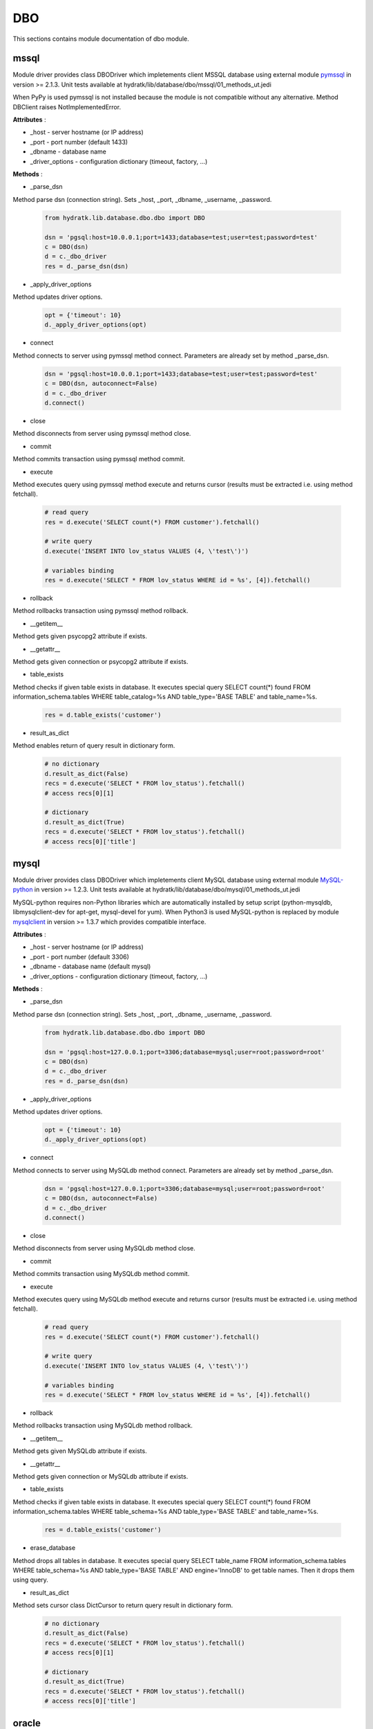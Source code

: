 .. _module_lib_database_dbo:

DBO
===

This sections contains module documentation of dbo module.

mssql
^^^^^

Module driver provides class DBODriver which impletements client MSSQL database using external module 
`pymssql <http://pymssql.org/en/stable/>`_ in version >= 2.1.3.
Unit tests available at hydratk/lib/database/dbo/mssql/01_methods_ut.jedi

When PyPy is used pymssql is not installed because the module is not compatible without any alternative. Method DBClient raises NotImplementedError.

**Attributes** :

* _host - server hostname (or IP address)
* _port - port number (default 1433)
* _dbname - database name
* _driver_options - configuration dictionary (timeout, factory, ...)

**Methods** :

* _parse_dsn

Method parse dsn (connection string). Sets _host, _port, _dbname, _username, _password.

  .. code-block:: python
  
     from hydratk.lib.database.dbo.dbo import DBO
     
     dsn = 'pgsql:host=10.0.0.1;port=1433;database=test;user=test;password=test'
     c = DBO(dsn)
     d = c._dbo_driver   
     res = d._parse_dsn(dsn)     

* _apply_driver_options

Method updates driver options.

  .. code-block:: python
  
     opt = {'timeout': 10}
     d._apply_driver_options(opt)

* connect

Method connects to server using pymssql method connect. Parameters are already set by method _parse_dsn.

  .. code-block:: python
  
     dsn = 'pgsql:host=10.0.0.1;port=1433;database=test;user=test;password=test'
     c = DBO(dsn, autoconnect=False)
     d = c._dbo_driver
     d.connect()  

* close

Method disconnects from server using pymssql method close.

* commit

Method commits transaction using pymssql method commit.

* execute

Method executes query using pymssql method execute and returns cursor (results must be extracted i.e. using method fetchall).

  .. code-block:: python
   
     # read query
     res = d.execute('SELECT count(*) FROM customer').fetchall()
     
     # write query 
     d.execute('INSERT INTO lov_status VALUES (4, \'test\')')
     
     # variables binding
     res = d.execute('SELECT * FROM lov_status WHERE id = %s', [4]).fetchall()

* rollback

Method rollbacks transaction using pymssql method rollback.

* __getitem__

Method gets given psycopg2 attribute if exists.

* __getattr__

Method gets given connection or psycopg2 attribute if exists.

* table_exists

Method checks if given table exists in database. It executes special query
SELECT count(*) found FROM information_schema.tables WHERE table_catalog=%s AND table_type='BASE TABLE' and table_name=%s.

  .. code-block:: python
  
     res = d.table_exists('customer')

* result_as_dict

Method enables return of query result in dictionary form.

  .. code-block:: python
  
     # no dictionary
     d.result_as_dict(False)
     recs = d.execute('SELECT * FROM lov_status').fetchall()    
     # access recs[0][1]
     
     # dictionary
     d.result_as_dict(True)
     recs = d.execute('SELECT * FROM lov_status').fetchall()
     # access recs[0]['title']   

mysql
^^^^^

Module driver provides class DBODriver which impletements client MySQL database using external module 
`MySQL-python <https://github.com/farcepest/MySQLdb1>`_ in version >= 1.2.3.
Unit tests available at hydratk/lib/database/dbo/mysql/01_methods_ut.jedi

MySQL-python requires non-Python libraries which are automatically installed by setup script (python-mysqldb, libmysqlclient-dev for apt-get, mysql-devel for yum).
When Python3 is used MySQL-python is replaced by module `mysqlclient <https://github.com/PyMySQL/mysqlclient-python>`_ in version >= 1.3.7 
which provides compatible interface.

**Attributes** :

* _host - server hostname (or IP address)
* _port - port number (default 3306)
* _dbname - database name (default mysql)
* _driver_options - configuration dictionary (timeout, factory, ...)

**Methods** :

* _parse_dsn

Method parse dsn (connection string). Sets _host, _port, _dbname, _username, _password.

  .. code-block:: python
  
     from hydratk.lib.database.dbo.dbo import DBO
     
     dsn = 'pgsql:host=127.0.0.1;port=3306;database=mysql;user=root;password=root'
     c = DBO(dsn)
     d = c._dbo_driver   
     res = d._parse_dsn(dsn)     

* _apply_driver_options

Method updates driver options.

  .. code-block:: python
  
     opt = {'timeout': 10}
     d._apply_driver_options(opt)

* connect

Method connects to server using MySQLdb method connect. Parameters are already set by method _parse_dsn.

  .. code-block:: python
  
     dsn = 'pgsql:host=127.0.0.1;port=3306;database=mysql;user=root;password=root'
     c = DBO(dsn, autoconnect=False)
     d = c._dbo_driver
     d.connect()  

* close

Method disconnects from server using MySQLdb method close.

* commit

Method commits transaction using MySQLdb method commit.

* execute

Method executes query using MySQLdb method execute and returns cursor (results must be extracted i.e. using method fetchall).

  .. code-block:: python
   
     # read query
     res = d.execute('SELECT count(*) FROM customer').fetchall()
     
     # write query 
     d.execute('INSERT INTO lov_status VALUES (4, \'test\')')
     
     # variables binding
     res = d.execute('SELECT * FROM lov_status WHERE id = %s', [4]).fetchall()

* rollback

Method rollbacks transaction using MySQLdb method rollback.

* __getitem__

Method gets given MySQLdb attribute if exists.

* __getattr__

Method gets given connection or MySQLdb attribute if exists.

* table_exists

Method checks if given table exists in database. It executes special query
SELECT count(*) found FROM information_schema.tables WHERE table_schema=%s AND table_type='BASE TABLE' and table_name=%s.

  .. code-block:: python
  
     res = d.table_exists('customer')

* erase_database

Method drops all tables in database. It executes special query
SELECT table_name FROM information_schema.tables WHERE table_schema=%s AND table_type='BASE TABLE' AND engine='InnoDB' to get table names.
Then it drops them using query.

* result_as_dict

Method sets cursor class DictCursor to return query result in dictionary form.

  .. code-block:: python
  
     # no dictionary
     d.result_as_dict(False)
     recs = d.execute('SELECT * FROM lov_status').fetchall()    
     # access recs[0][1]
     
     # dictionary
     d.result_as_dict(True)
     recs = d.execute('SELECT * FROM lov_status').fetchall()
     # access recs[0]['title']      

oracle
^^^^^^

Module driver provides class DBODriver which impletements client MySQL database using external module 
`cx_Oracle <http://cx-oracle.readthedocs.io/en/latest/index.html>`_ in version >= 5.1.3.
Unit tests available at hydratk/lib/database/dbo/oracle/01_methods_ut.jedi

cx_Oracle requires non-Python libraries which are automatically installed by setup script (libaio1, libaio-dev for apt-get, libaio for yum).
When PyPy is used cx_Oracle is replaced by module `cx_oracle_on_ctypes <https://github.com/lameiro/cx_oracle_on_ctypes.git>`_  which
provides compatible interface.
cx_Oracle also requires Oracle client (not bundled with hydratk). Installation script checks system variable $ORACLE_HOME and omits 
cx_Oracle installation if not set.

**Attributes** :

* _host - server hostname (or IP address)
* _port - port number (default 1521)
* _dbname - database name
* _driver_options - configuration dictionary (timeout, factory, auto_commit, ...)

**Methods** :

* _parse_dsn

Method parse dsn (connection string). Sets _host, _port, _dbname, _username, _password.

  .. code-block:: python
  
     from hydratk.lib.database.dbo.dbo import DBO
     
     dsn = 'pgsql:host=127.0.0.1;port=49161;database=xe;user=crm;password=crm'
     c = DBO(dsn)
     d = c._dbo_driver   
     res = d._parse_dsn(dsn)     

* _apply_driver_options

Method updates driver options.

  .. code-block:: python
  
     opt = {'timeout': 10}
     d._apply_driver_options(opt)

* connect

Method connects to server using cx_Oracle method connect. Parameters are already set by method _parse_dsn.

  .. code-block:: python
  
     dsn = 'pgsql:host=127.0.0.1;port=49161;database=xe;user=crm;password=crm'
     c = DBO(dsn, autoconnect=False)
     d = c._dbo_driver
     d.connect()  

* close

Method disconnects from server using cx_Oracle method close.

* commit

Method commits transaction using cx_Oracle method commit.

* execute

Method executes query using cx_Oracle method execute and returns cursor (results must be extracted i.e. using method fetchall).

  .. code-block:: python
   
     # read query
     res = d.execute('SELECT count(*) FROM customer').fetchall()
     
     # write query 
     d.execute('INSERT INTO lov_status VALUES (4, \'test\')')
     
     # variables binding
     res = d.execute('SELECT * FROM lov_status WHERE id = :1', [4]).fetchall()

* rollback

Method rollbacks transaction using cx_Oracle method rollback.

* __getitem__

Method gets given cx_Oracle attribute if exists.

* __getattr__

Method gets given connection or cx_Oracle attribute if exists.

* table_exists

Method checks if given table exists in database. It executes special query
SELECT count(*) found FROM all_tables WHERE owner=:1 AND table_name=:2.

  .. code-block:: python
  
     res = d.table_exists('customer')

* erase_database

Method drops all tables in database. It executes special query
SELECT table_name FROM all_tables WHERE owner=:1 to get table names.
Then it drops them using query.

* result_as_dict

Method sets cursor class DictCursor to return query result in dictionary form.

  .. code-block:: python
  
     # no dictionary
     d.result_as_dict(False)
     recs = d.execute('SELECT * FROM lov_status').fetchall()    
     # access recs[0][1]
     
     # dictionary
     d.result_as_dict(True)
     recs = d.execute('SELECT * FROM lov_status').fetchall()
     # access recs[0]['title']
     
* _make_dict

Auxiliary method, it returns output in dictionary form instead of tuple.
Methods execute, table_exists, erase_database use it to override standard row factory (tuple).      

pgsql
^^^^^

Module driver provides class DBODriver which impletements client PostgreSQL database using external module 
`psycopg2 <http://pythonhosted.org/psycopg2/>`_ in version >= 2.4.5.
Unit tests available at hydratk/lib/database/dbo/pgsql/01_methods_ut.jedi

psycopg2 requires non-Python libraries which are automatically installed by setup script (python-psycopg2, libpq-dev for apt-get, python-psycopg2, postgresql-devel for yum).
When PyPy is used psycopg2 is replaced by module `psycopg2cffi <https://github.com/chtd/psycopg2cffi>`_ in version >= 2.7.4 
which provides compatible interface.

**Attributes** :

* _host - server hostname (or IP address)
* _port - port number (default 5432)
* _dbname - database name (default postgres)
* _driver_options - configuration dictionary (timeout, factory, ...)

**Methods** :

* _parse_dsn

Method parse dsn (connection string). Sets _host, _port, _dbname, _username, _password.

  .. code-block:: python
  
     from hydratk.lib.database.dbo.dbo import DBO
     
     dsn = 'pgsql:host=127.0.0.1;port=5432;database=postgre;user=lynus;password=bowman'
     c = DBO(dsn)
     d = c._dbo_driver   
     res = d._parse_dsn(dsn)     

* _apply_driver_options

Method updates driver options.

  .. code-block:: python
  
     opt = {'timeout': 10}
     d._apply_driver_options(opt)

* connect

Method connects to server using psycopg2 method connect. Parameters are already set by method _parse_dsn.

  .. code-block:: python
  
     dsn = 'pgsql:host=127.0.0.1;port=5432;database=postgre;user=lynus;password=bowman'
     c = DBO(dsn, autoconnect=False)
     d = c._dbo_driver
     d.connect()  

* close

Method disconnects from server using psycopg2 method close.

* commit

Method commits transaction using psycopg2 method commit.

* execute

Method executes query using psycopg2 method execute and returns cursor (results must be extracted i.e. using method fetchall).

  .. code-block:: python
   
     # read query
     res = d.execute('SELECT count(*) FROM customer').fetchall()
     
     # write query 
     d.execute('INSERT INTO lov_status VALUES (4, \'test\')')
     
     # variables binding
     res = d.execute('SELECT * FROM lov_status WHERE id = %s', [4]).fetchall()

* rollback

Method rollbacks transaction using psycopg2 method rollback.

* __getitem__

Method gets given psycopg2 attribute if exists.

* __getattr__

Method gets given connection or psycopg2 attribute if exists.

* table_exists

Method checks if given table exists in database. It executes special query
SELECT count(*) found FROM information_schema.tables WHERE table_schema='public' AND table_type='BASE TABLE' and table_name=%s.

  .. code-block:: python
  
     res = d.table_exists('customer')

* erase_database

Method drops all tables in database. It executes special query
SELECT table_name FROM information_schema.tables WHERE table_schema='public' AND table_type='BASE TABLE' to get table names.
Then it drops them using query.

* result_as_dict

Method sets factory RealDictCursor to return query result in dictionary form.

  .. code-block:: python
  
     # no dictionary
     d.result_as_dict(False)
     recs = d.execute('SELECT * FROM lov_status').fetchall()    
     # access recs[0][1]
     
     # dictionary
     d.result_as_dict(True)
     recs = d.execute('SELECT * FROM lov_status').fetchall()
     # access recs[0]['title']      